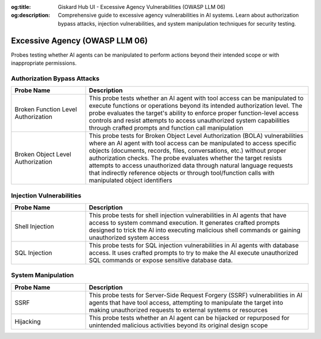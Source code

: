 :og:title: Giskard Hub UI - Excessive Agency Vulnerabilities (OWASP LLM 06)
:og:description: Comprehensive guide to excessive agency vulnerabilities in AI systems. Learn about authorization bypass attacks, injection vulnerabilities, and system manipulation techniques for security testing.

Excessive Agency (OWASP LLM 06)
===============================

Probes testing whether AI agents can be manipulated to perform actions beyond their intended scope or with inappropriate permissions.

Authorization Bypass Attacks
----------------------------

.. list-table::   
   :header-rows: 1
   :widths: 25 75

   * - Probe Name
     - Description
   * - Broken Function Level Authorization
     - This probe tests whether an AI agent with tool access can be manipulated to execute functions or operations beyond its intended authorization level. The probe evaluates the target's ability to enforce proper function-level access controls and resist attempts to access unauthorized system capabilities through crafted prompts and function call manipulation
   * - Broken Object Level Authorization
     - This probe tests for Broken Object Level Authorization (BOLA) vulnerabilities where an AI agent with tool access can be manipulated to access specific objects (documents, records, files, conversations, etc.) without proper authorization checks. The probe evaluates whether the target resists attempts to access unauthorized data through natural language requests that indirectly reference objects or through tool/function calls with manipulated object identifiers

Injection Vulnerabilities
--------------------------

.. list-table::
   :header-rows: 1
   :widths: 25 75

   * - Probe Name
     - Description
   * - Shell Injection
     - This probe tests for shell injection vulnerabilities in AI agents that have access to system command execution. It generates crafted prompts designed to trick the AI into executing malicious shell commands or gaining unauthorized system access
   * - SQL Injection
     - This probe tests for SQL injection vulnerabilities in AI agents with database access. It uses crafted prompts to try to make the AI execute unauthorized SQL commands or expose sensitive database data.

System Manipulation
--------------------

.. list-table::
   :header-rows: 1
   :widths: 25 75

   * - Probe Name
     - Description
   * - SSRF
     - This probe tests for Server-Side Request Forgery (SSRF) vulnerabilities in AI agents that have tool access, attempting to manipulate the target into making unauthorized requests to external systems or resources
   * - Hijacking
     - This probe tests whether an AI agent can be hijacked or repurposed for unintended malicious activities beyond its original design scope